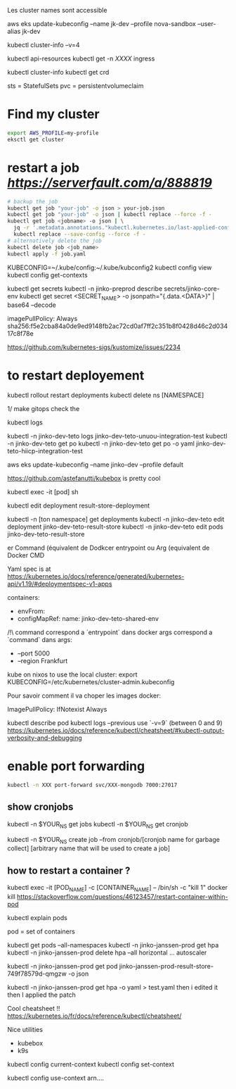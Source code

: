 Les cluster names sont accessible

aws eks update-kubeconfig --name jk-dev --profile nova-sandbox --user-alias jk-dev


kubectl cluster-info --v=4

kubectl api-resources
kubectl get -n [[XXXX]] ingress

kubectl cluster-info
kubectl get crd

sts = StatefulSets
pvc = persistentvolumeclaim

* Find my cluster

  #+BEGIN_SRC sh
  export AWS_PROFILE=my-profile
  eksctl get cluster
  #+END_SRC

* restart a job  [[serverfault][https://serverfault.com/a/888819]]
   
  #+BEGIN_SRC sh
  # backup the job
  kubectl get job "your-job" -o json > your-job.json
  kubectl get job "your-job" -o json | kubectl replace --force -f -
  kubectl get job <jobname> -o json | \
	jq -r '.metadata.annotations."kubectl.kubernetes.io/last-applied-configuration"' | \
	kubectl replace --save-config --force -f -
  # alternatively delete the job 
  kubectl delete job <job_name>
  kubectl apply -f job.yaml
  #+END_SRC
   
# on peut avoir plusieurs contextes
KUBECONFIG=~/.kube/config:~/.kube/kubconfig2
kubectl config view
kubectl config get-contexts

kubectl get secrets
kubectl -n jinko-preprod describe secrets/jinko-core-env 
kubectl get secret <SECRET_NAME> -o jsonpath="{.data.<DATA>}" | base64 --decode

imagePullPolicy: Always
sha256:f5e2cba84a0de9ed9148fb2ac72cd0af7ff2c351b8f0428d46c2d03417c8f78e

https://github.com/kubernetes-sigs/kustomize/issues/2234

* to restart deployement

kubectl rollout restart deployments
kubectl delete ns [NAMESPACE]

1/ make gitops
check the

kubectl logs

kubectl -n jinko-dev-teto logs jinko-dev-teto-unuou-integration-test
kubectl -n jinko-dev-teto get po
kubectl -n jinko-dev-teto get po -o yaml  jinko-dev-teto-hiicp-integration-test

aws eks update-kubeconfig --name jinko-dev --profile default

https://github.com/astefanutti/kubebox is pretty cool

kubectl exec -it [pod] sh 


kubectl edit deployment result-store-deployment

# To edit a live deployment

kubectl -n [ton namespace] get deployments
kubectl -n jinko-dev-teto edit deployment jinko-dev-teto-result-store
kubectl -n jinko-dev-teto edit pods jinko-dev-teto-result-store

er Command (équivalent de Dodkcer entrypoint ou Arg (equivalent de Docker CMD

Yaml spec is at https://kubernetes.io/docs/reference/generated/kubernetes-api/v1.19/#deploymentspec-v1-apps

containers:
- envFrom:
- configMapRef:
 name: jinko-dev-teto-shared-env

/!\ command correspond a `entrypoint` dans docker
args correspond a `command` dans 
args:
  - --port 5000
  - --region Frankfurt


kube on nixos
to use the local cluster:
export KUBECONFIG=/etc/kubernetes/cluster-admin.kubeconfig


Pour savoir comment il va choper les images docker:

ImagePullPolicy:
IfNotexist
Always

# debug a container
kubectl describe pod
kubectl logs --previous
use `-v=9` (between 0 and 9)
https://kubernetes.io/docs/reference/kubectl/cheatsheet/#kubectl-output-verbosity-and-debugging


* enable port forwarding
  #+BEGIN_SRC sh
kubectl -n XXX port-forward svc/XXX-mongodb 7000:27017
  #+END_SRC

** show cronjobs 
kubectl -n $YOUR_NS get jobs
kubectl -n $YOUR_NS get cronjob 

kubectl -n $YOUR_NS create job --from cronjob/[cronjob name for garbage collect] [arbitrary name that will be used to create a job]


** how to restart a container ?

kubectl exec -it [POD_NAME] -c [CONTAINER_NAME] -- /bin/sh -c "kill 1"
docker kill
https://stackoverflow.com/questions/46123457/restart-container-within-pod

kubectl explain pods

pod = set of containers


kubectl get pods --all-namespaces
kubectl -n jinko-janssen-prod get hpa
kubectl -n jinko-janssen-prod delete hpa --all
horizontal ... autoscaler

kubectl -n jinko-janssen-prod get pod jinko-janssen-prod-result-store-749f78579d-qmgzw -o json 

kubectl -n jinko-janssen-prod get hpa -o yaml > test.yaml 
then i edited it then I applied the patch

Cool cheatsheet !!
https://kubernetes.io/fr/docs/reference/kubectl/cheatsheet/

Nice utilities
- kubebox
- k9s

# to see the 
kubectl config current-context
kubectl config set-context

kubectl config use-context arn....
